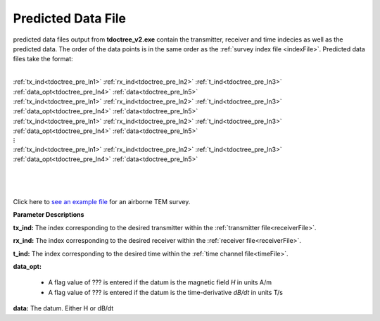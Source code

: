 .. _preFile:

Predicted Data File
===================

predicted data files output from **tdoctree_v2.exe** contain the transmitter, receiver and time indecies as well as the predicted data. The order of the data points is in the same order as the :ref:`survey index file <indexFile>`. Predicted data files take the format:

|
| :ref:`tx_ind<tdoctree_pre_ln1>` :math:`\;` :ref:`rx_ind<tdoctree_pre_ln2>` :math:`\;` :ref:`t_ind<tdoctree_pre_ln3>` :math:`\;` :ref:`data_opt<tdoctree_pre_ln4>` :math:`\;` :ref:`data<tdoctree_pre_ln5>`
| :ref:`tx_ind<tdoctree_pre_ln1>` :math:`\;` :ref:`rx_ind<tdoctree_pre_ln2>` :math:`\;` :ref:`t_ind<tdoctree_pre_ln3>` :math:`\;` :ref:`data_opt<tdoctree_pre_ln4>` :math:`\;` :ref:`data<tdoctree_pre_ln5>`
| :ref:`tx_ind<tdoctree_pre_ln1>` :math:`\;` :ref:`rx_ind<tdoctree_pre_ln2>` :math:`\;` :ref:`t_ind<tdoctree_pre_ln3>` :math:`\;` :ref:`data_opt<tdoctree_pre_ln4>` :math:`\;` :ref:`data<tdoctree_pre_ln5>`
| :math:`\;\;\;\;\;\;\;\;\;\;\;\;\;\;\;\;\;\;\;\;\;\;\;\;\;\;\; \vdots`
| :ref:`tx_ind<tdoctree_pre_ln1>` :math:`\;` :ref:`rx_ind<tdoctree_pre_ln2>` :math:`\;` :ref:`t_ind<tdoctree_pre_ln3>` :math:`\;` :ref:`data_opt<tdoctree_pre_ln4>` :math:`\;` :ref:`data<tdoctree_pre_ln5>`
|
|
|



Click here to `see an example file <https://github.com/ubcgif/tdoctree/raw/tdoctree_v2/assets/supporting_files/dpred.txt>`__ for an airborne TEM survey.


**Parameter Descriptions**


.. _tdoctree_pre_ln1:

**tx_ind:** The index corresponding to the desired transmitter within the :ref:`transmitter file<receiverFile>`. 

.. _tdoctree_pre_ln2:

**rx_ind:** The index corresponding to the desired receiver within the :ref:`receiver file<receiverFile>`.

.. _tdoctree_pre_ln3:

**t_ind:** The index corresponding to the desired time within the :ref:`time channel file<timeFile>`.

.. _tdoctree_pre_ln4:

**data_opt:**

    - A flag value of ??? is entered if the datum is the magnetic field *H* in units A/m
    - A flag value of ??? is entered if the datum is the time-derivative *dB/dt* in units T/s

.. _tdoctree_pre_ln5:

**data:** The datum. Either H or dB/dt

